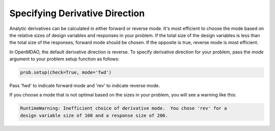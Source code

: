.. _feature_picking_mode:

*******************************
Specifying Derivative Direction
*******************************

Analytic derivatives can be calculated in either forward or reverse mode.  It's most
efficient to choose the mode based on the relative sizes of design variables and
responses in your problem.  If the total size of the design variables is less than
the total size of the responses, forward mode should be chosen.  If the opposite
is true, reverse mode is most efficient.

In OpenMDAO, the default derivative direction is reverse.  To specify derivative
direction for your problem, pass the *mode* argument to your problem setup
function as follows:

.. code-block:: python

    prob.setup(check=True, mode='fwd')


Pass 'fwd' to indicate forward mode and 'rev' to indicate reverse mode.

If you choose a mode that is not optimal based on the sizes in your problem, you
will see a warning like this:


.. code-block:: none

    RuntimeWarning: Inefficient choice of derivative mode.  You chose 'rev' for a
    design variable size of 100 and a response size of 200.

